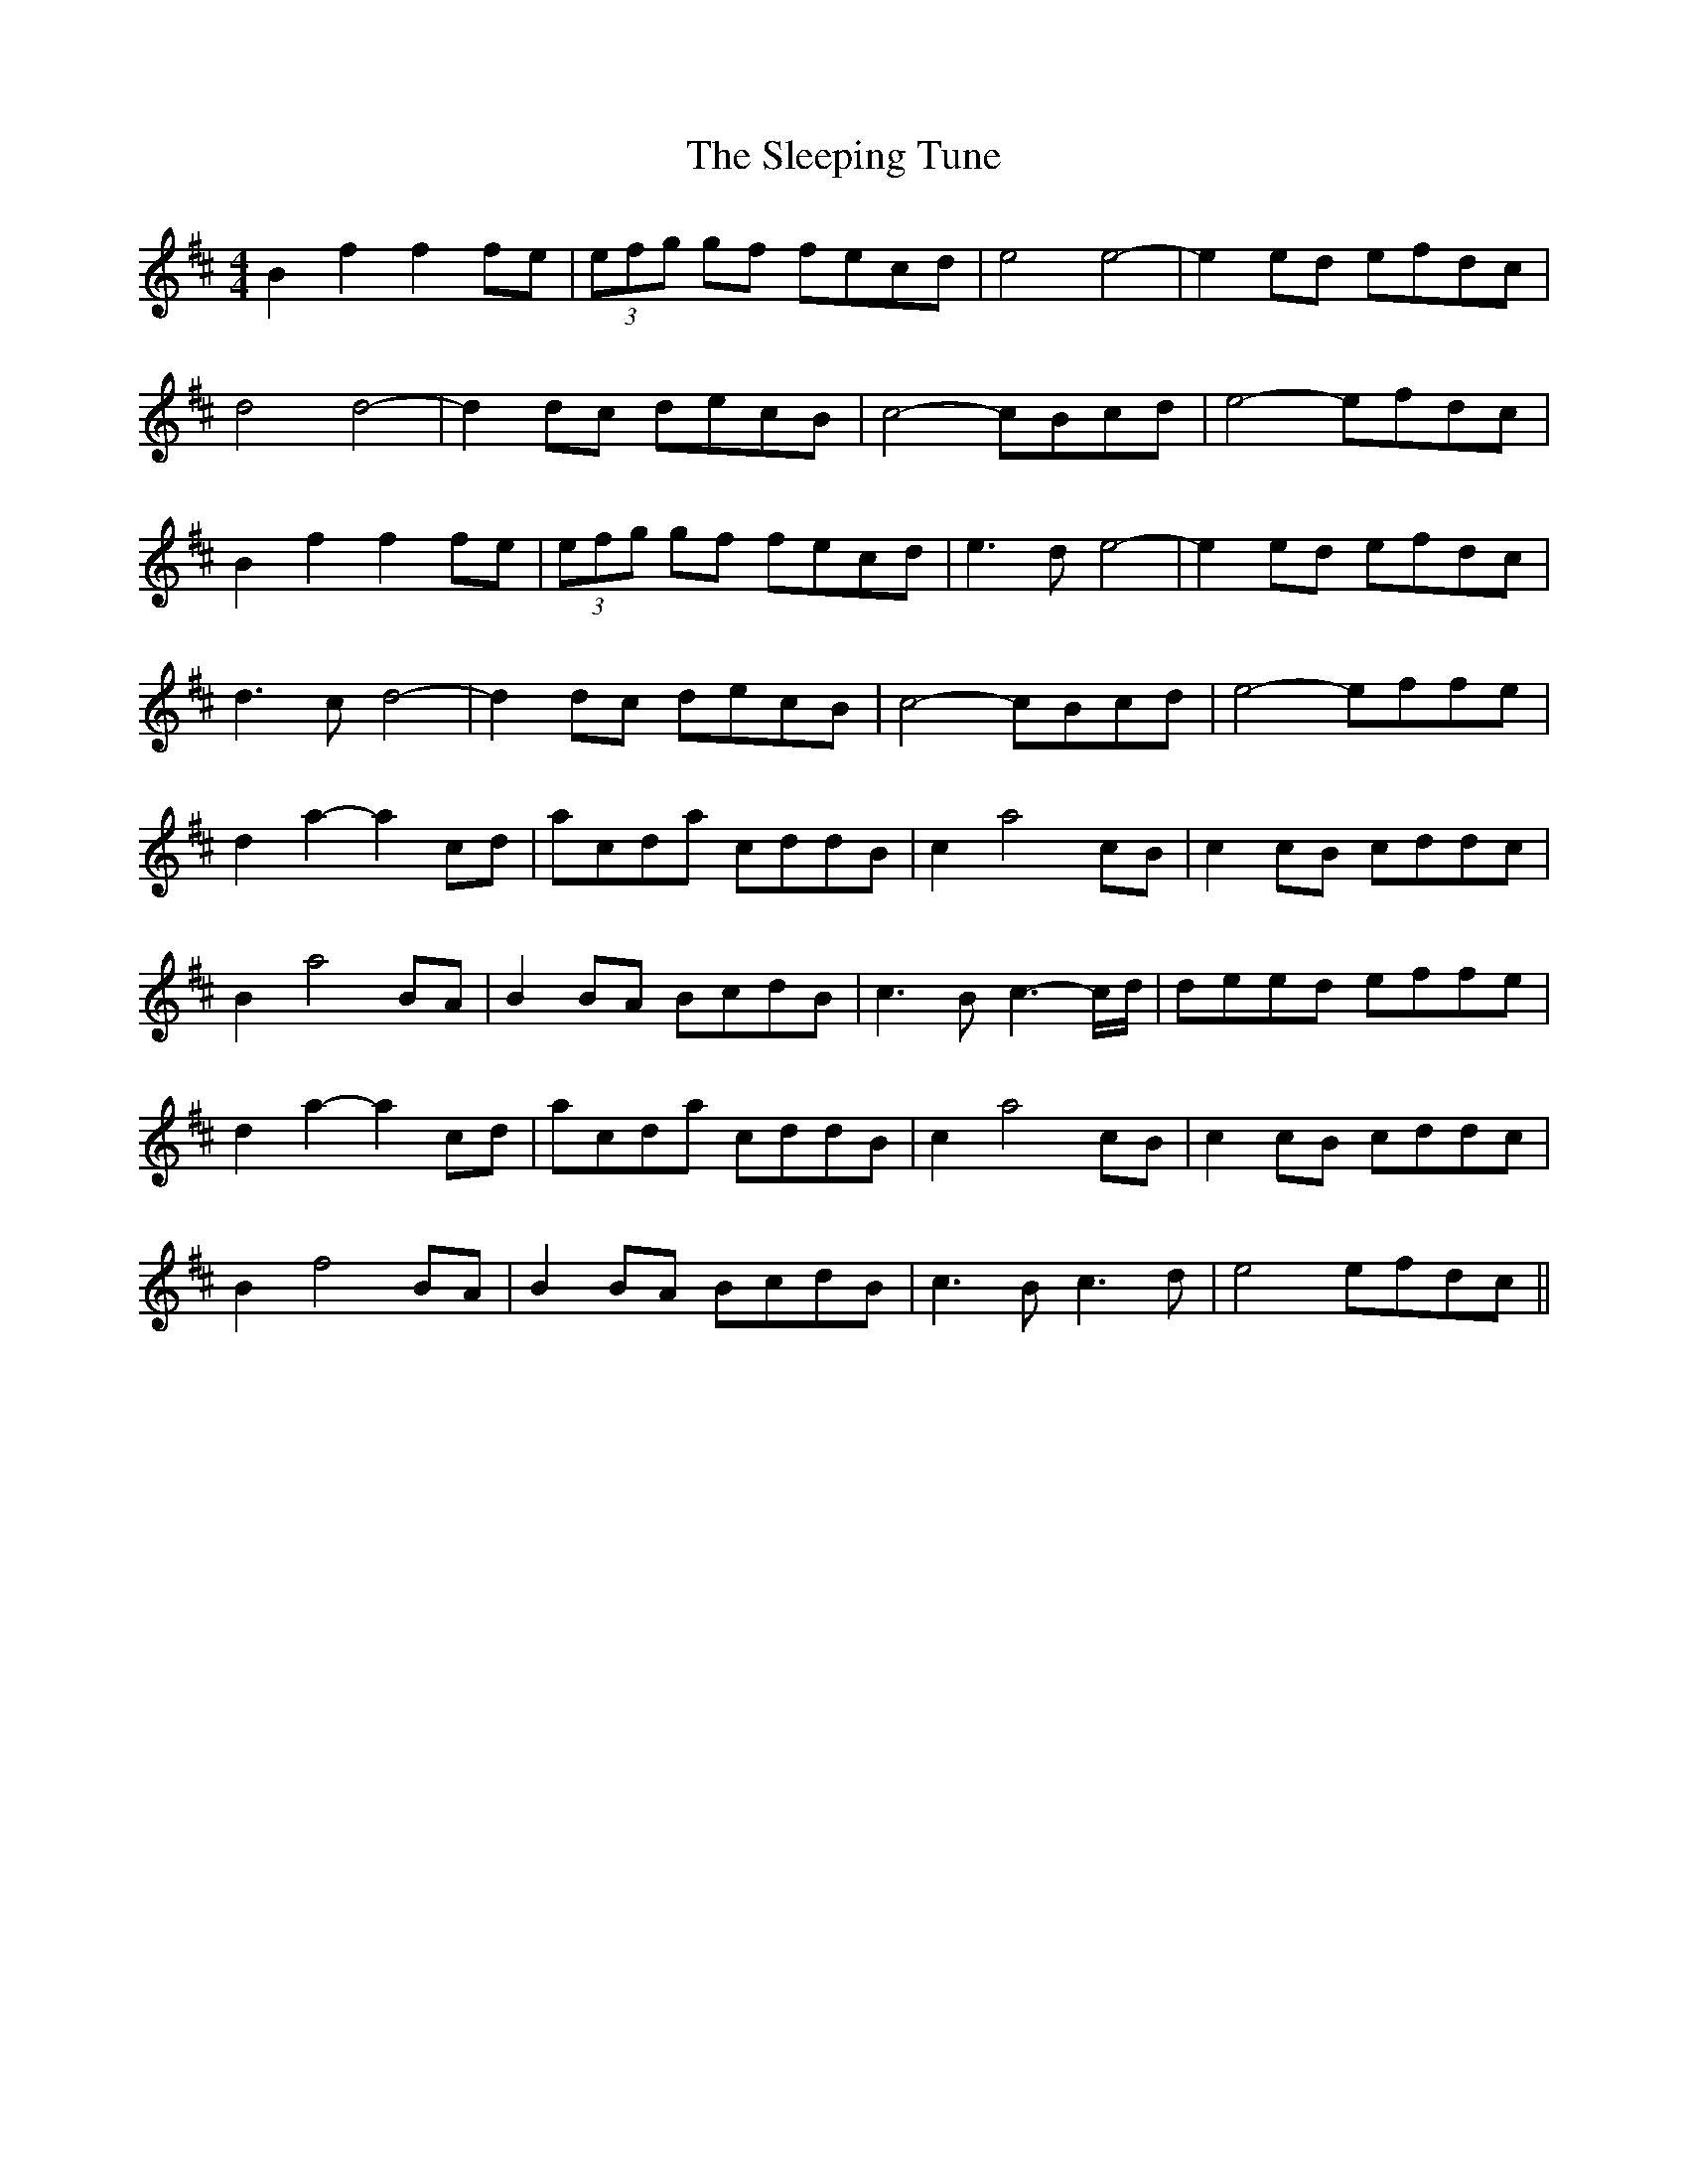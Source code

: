X: 37383
T: Sleeping Tune, The
R: reel
M: 4/4
K: Bminor
B2 f2 f2 fe|(3efg gf fecd|e4 e4-|e2 ed efdc|
d4 d4-|d2 dc decB|c4- cBcd|e4- efdc|
B2 f2 f2 fe|(3efg gf fecd|e3 d e4-|e2 ed efdc|
d3 c d4-|d2 dc decB|c4- cBcd|e4- effe|
d2 a2- a2 cd|acda cddB|c2 a4 cB|c2 cB cddc|
B2 a4 BA|B2 BA BcdB|c3 B c3- c/d/|deed effe|
d2 a2- a2 cd|acda cddB|c2 a4 cB|c2 cB cddc|
B2 f4 BA|B2 BA BcdB|c3 B c3 d|e4 efdc||

